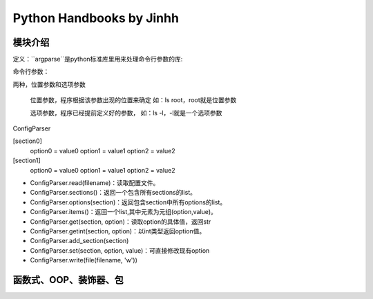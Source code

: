 ==============================
Python Handbooks by Jinhh 
==============================

模块介绍
--------

定义：``argparse``是python标准库里用来处理命令行参数的库::

命令行参数：

两种，位置参数和选项参数

    位置参数，程序根据该参数出现的位置来确定 如：ls root，root就是位置参数

    选项参数，程序已经提前定义好的参数， 如：ls -l，-l就是一个选项参数

ConfigParser

[section0] 
    option0 = value0 
    option1 = value1 
    option2 = value2 
[section1] 
    option0 = value0 
    option1 = value1 
    option2 = value2

- ConfigParser.read(filename)：读取配置文件。
- ConfigParser.sections()：返回一个包含所有sections的list。
- ConfigParser.options(section)：返回包含section中所有options的list。
- ConfigParser.items()：返回一个list,其中元素为元组(option,value)。
- ConfigParser.get(section, option)：读取option的具体值，返回str
- ConfigParser.getint(section, option)：以int类型返回option值。
- ConfigParser.add_section(section)
- ConfigParser.set(section, option, value)：可直接修改现有option
- ConfigParser.write(file(filename, 'w'))

函数式、OOP、装饰器、包
-----------------------


